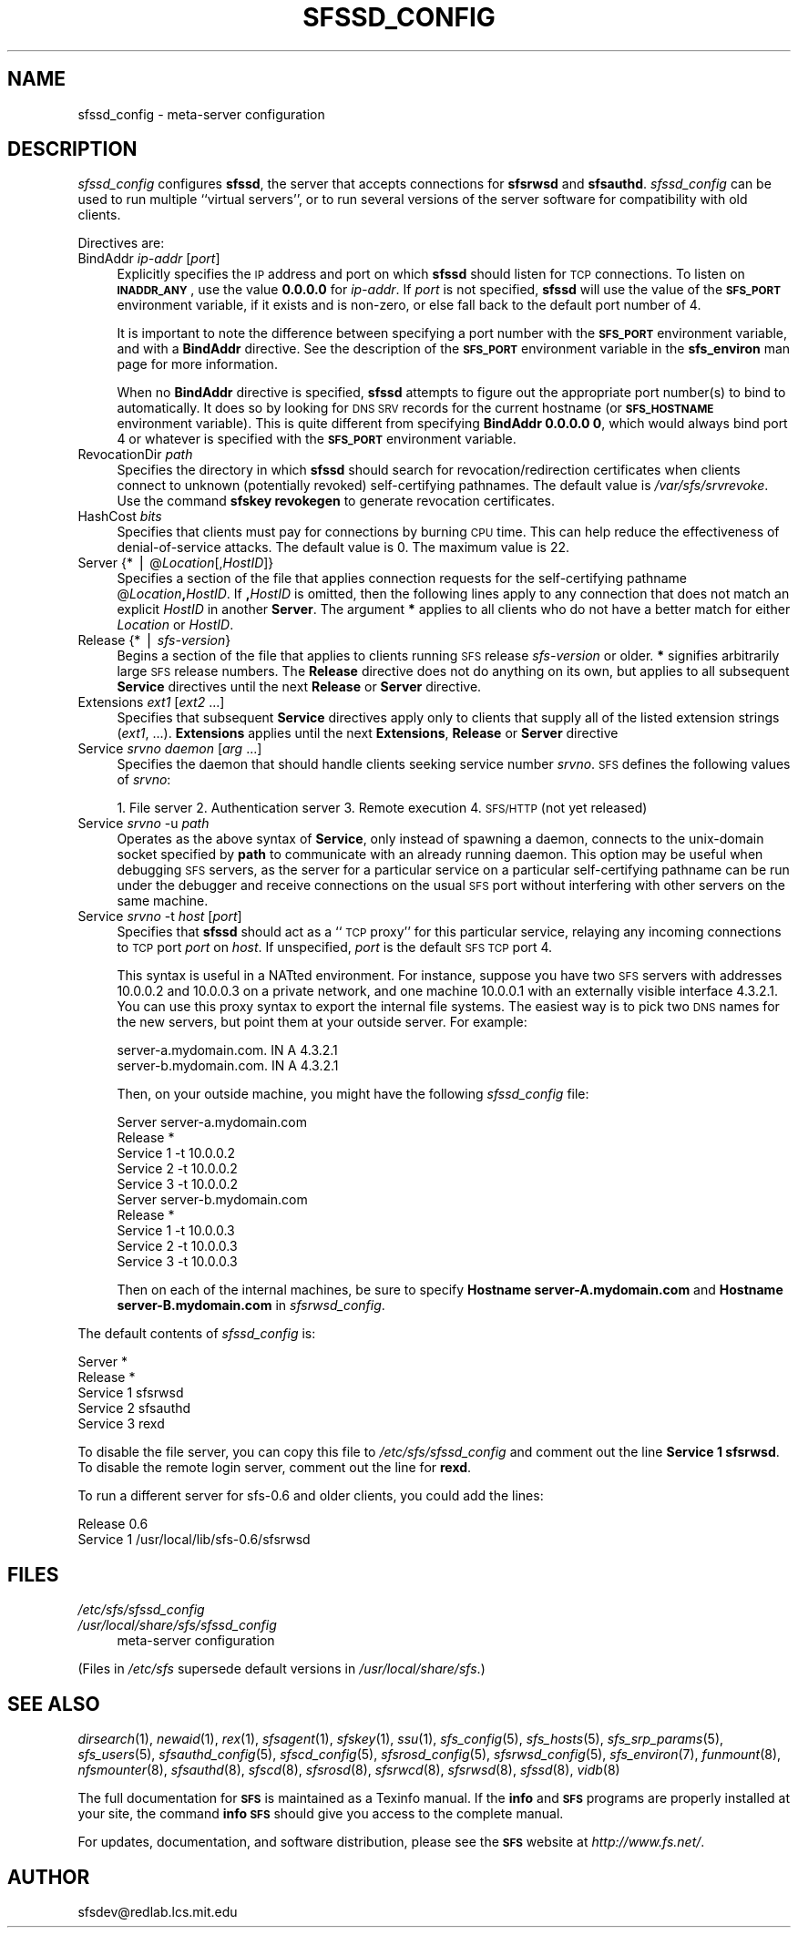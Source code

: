 .\" Automatically generated by Pod::Man v1.37, Pod::Parser v1.14
.\"
.\" Standard preamble:
.\" ========================================================================
.de Sh \" Subsection heading
.br
.if t .Sp
.ne 5
.PP
\fB\\$1\fR
.PP
..
.de Sp \" Vertical space (when we can't use .PP)
.if t .sp .5v
.if n .sp
..
.de Vb \" Begin verbatim text
.ft CW
.nf
.ne \\$1
..
.de Ve \" End verbatim text
.ft R
.fi
..
.\" Set up some character translations and predefined strings.  \*(-- will
.\" give an unbreakable dash, \*(PI will give pi, \*(L" will give a left
.\" double quote, and \*(R" will give a right double quote.  | will give a
.\" real vertical bar.  \*(C+ will give a nicer C++.  Capital omega is used to
.\" do unbreakable dashes and therefore won't be available.  \*(C` and \*(C'
.\" expand to `' in nroff, nothing in troff, for use with C<>.
.tr \(*W-|\(bv\*(Tr
.ds C+ C\v'-.1v'\h'-1p'\s-2+\h'-1p'+\s0\v'.1v'\h'-1p'
.ie n \{\
.    ds -- \(*W-
.    ds PI pi
.    if (\n(.H=4u)&(1m=24u) .ds -- \(*W\h'-12u'\(*W\h'-12u'-\" diablo 10 pitch
.    if (\n(.H=4u)&(1m=20u) .ds -- \(*W\h'-12u'\(*W\h'-8u'-\"  diablo 12 pitch
.    ds L" ""
.    ds R" ""
.    ds C` ""
.    ds C' ""
'br\}
.el\{\
.    ds -- \|\(em\|
.    ds PI \(*p
.    ds L" ``
.    ds R" ''
'br\}
.\"
.\" If the F register is turned on, we'll generate index entries on stderr for
.\" titles (.TH), headers (.SH), subsections (.Sh), items (.Ip), and index
.\" entries marked with X<> in POD.  Of course, you'll have to process the
.\" output yourself in some meaningful fashion.
.if \nF \{\
.    de IX
.    tm Index:\\$1\t\\n%\t"\\$2"
..
.    nr % 0
.    rr F
.\}
.\"
.\" For nroff, turn off justification.  Always turn off hyphenation; it makes
.\" way too many mistakes in technical documents.
.hy 0
.if n .na
.\"
.\" Accent mark definitions (@(#)ms.acc 1.5 88/02/08 SMI; from UCB 4.2).
.\" Fear.  Run.  Save yourself.  No user-serviceable parts.
.    \" fudge factors for nroff and troff
.if n \{\
.    ds #H 0
.    ds #V .8m
.    ds #F .3m
.    ds #[ \f1
.    ds #] \fP
.\}
.if t \{\
.    ds #H ((1u-(\\\\n(.fu%2u))*.13m)
.    ds #V .6m
.    ds #F 0
.    ds #[ \&
.    ds #] \&
.\}
.    \" simple accents for nroff and troff
.if n \{\
.    ds ' \&
.    ds ` \&
.    ds ^ \&
.    ds , \&
.    ds ~ ~
.    ds /
.\}
.if t \{\
.    ds ' \\k:\h'-(\\n(.wu*8/10-\*(#H)'\'\h"|\\n:u"
.    ds ` \\k:\h'-(\\n(.wu*8/10-\*(#H)'\`\h'|\\n:u'
.    ds ^ \\k:\h'-(\\n(.wu*10/11-\*(#H)'^\h'|\\n:u'
.    ds , \\k:\h'-(\\n(.wu*8/10)',\h'|\\n:u'
.    ds ~ \\k:\h'-(\\n(.wu-\*(#H-.1m)'~\h'|\\n:u'
.    ds / \\k:\h'-(\\n(.wu*8/10-\*(#H)'\z\(sl\h'|\\n:u'
.\}
.    \" troff and (daisy-wheel) nroff accents
.ds : \\k:\h'-(\\n(.wu*8/10-\*(#H+.1m+\*(#F)'\v'-\*(#V'\z.\h'.2m+\*(#F'.\h'|\\n:u'\v'\*(#V'
.ds 8 \h'\*(#H'\(*b\h'-\*(#H'
.ds o \\k:\h'-(\\n(.wu+\w'\(de'u-\*(#H)/2u'\v'-.3n'\*(#[\z\(de\v'.3n'\h'|\\n:u'\*(#]
.ds d- \h'\*(#H'\(pd\h'-\w'~'u'\v'-.25m'\f2\(hy\fP\v'.25m'\h'-\*(#H'
.ds D- D\\k:\h'-\w'D'u'\v'-.11m'\z\(hy\v'.11m'\h'|\\n:u'
.ds th \*(#[\v'.3m'\s+1I\s-1\v'-.3m'\h'-(\w'I'u*2/3)'\s-1o\s+1\*(#]
.ds Th \*(#[\s+2I\s-2\h'-\w'I'u*3/5'\v'-.3m'o\v'.3m'\*(#]
.ds ae a\h'-(\w'a'u*4/10)'e
.ds Ae A\h'-(\w'A'u*4/10)'E
.    \" corrections for vroff
.if v .ds ~ \\k:\h'-(\\n(.wu*9/10-\*(#H)'\s-2\u~\d\s+2\h'|\\n:u'
.if v .ds ^ \\k:\h'-(\\n(.wu*10/11-\*(#H)'\v'-.4m'^\v'.4m'\h'|\\n:u'
.    \" for low resolution devices (crt and lpr)
.if \n(.H>23 .if \n(.V>19 \
\{\
.    ds : e
.    ds 8 ss
.    ds o a
.    ds d- d\h'-1'\(ga
.    ds D- D\h'-1'\(hy
.    ds th \o'bp'
.    ds Th \o'LP'
.    ds ae ae
.    ds Ae AE
.\}
.rm #[ #] #H #V #F C
.\" ========================================================================
.\"
.IX Title "SFSSD_CONFIG 5"
.TH SFSSD_CONFIG 5 "2004-10-16" "SFS 0.8pre" "SFS 0.8pre"
.SH "NAME"
sfssd_config \- meta\-server configuration
.SH "DESCRIPTION"
.IX Header "DESCRIPTION"
\&\fIsfssd_config\fR configures \fBsfssd\fR, the server that accepts
connections for \fBsfsrwsd\fR and \fBsfsauthd\fR.
\&\fIsfssd_config\fR can be used to run multiple ``virtual servers'', or
to run several versions of the server software for compatibility with
old clients.
.PP
Directives are:
.IP "BindAddr \fIip-addr\fR [\fIport\fR]" 4
.IX Item "BindAddr ip-addr [port]"
Explicitly specifies the \s-1IP\s0 address and port on which \fBsfssd\fR
should listen for \s-1TCP\s0 connections.  To listen on \fB\s-1INADDR_ANY\s0\fR,
use the value \fB0.0.0.0\fR for \fIip-addr\fR.  If \fIport\fR is not
specified, \fBsfssd\fR will use the value of the \fB\s-1SFS_PORT\s0\fR
environment variable, if it exists and is non\-zero, or else fall back
to the default port number of 4.
.Sp
It is important to note the difference between specifying a port
number with the \fB\s-1SFS_PORT\s0\fR environment variable, and with a
\&\fBBindAddr\fR
directive.  See the description of the
\&\fB\s-1SFS_PORT\s0\fR
environment variable in the
\&\fBsfs_environ\fR
man page for more information.
.Sp
When no \fBBindAddr\fR directive is specified, \fBsfssd\fR
attempts to figure out the appropriate port number(s) to bind to
automatically.  It does so by looking for \s-1DNS\s0 \s-1SRV\s0 records for the
current hostname (or \fB\s-1SFS_HOSTNAME\s0\fR environment variable).  This
is quite different from specifying \fBBindAddr 0.0.0.0 0\fR, which
would always bind port 4 or whatever is specified with the
\&\fB\s-1SFS_PORT\s0\fR environment variable.
.IP "RevocationDir \fIpath\fR" 4
.IX Item "RevocationDir path"
Specifies the directory in which \fBsfssd\fR should search for
revocation/redirection certificates when clients connect to unknown
(potentially revoked) self-certifying pathnames.  The default value is
\&\fI/var/sfs/srvrevoke\fR.  Use the command \fBsfskey
revokegen\fR to generate revocation certificates.
.IP "HashCost \fIbits\fR" 4
.IX Item "HashCost bits"
Specifies that clients must pay for connections by burning \s-1CPU\s0 time.
This can help reduce the effectiveness of denial-of-service attacks.
The default value is 0.  The maximum value is 22.
.IP "Server {* | @\fILocation\fR[,\fIHostID\fR]}" 4
.IX Item "Server {* | @Location[,HostID]}"
Specifies a section of the file that applies connection requests for the
self-certifying pathname @\fILocation\fR\fB,\fR\fIHostID\fR.  If
\&\fB,\fR\fIHostID\fR is omitted, then the following lines apply to any
connection that does not match an explicit \fIHostID\fR in another
\&\fBServer\fR.  The argument \fB*\fR applies to all clients who do not
have a better match for either \fILocation\fR or \fIHostID\fR.
.IP "Release {* | \fIsfs-version\fR}" 4
.IX Item "Release {* | sfs-version}"
Begins a section of the file that applies to clients running \s-1SFS\s0 release
\&\fIsfs-version\fR or older.  \fB*\fR signifies arbitrarily large \s-1SFS\s0
release numbers.  The \fBRelease\fR directive does not do anything on
its own, but applies to all subsequent \fBService\fR directives until
the next \fBRelease\fR or \fBServer\fR directive.
.IP "Extensions \fIext1\fR [\fIext2\fR ...]" 4
.IX Item "Extensions ext1 [ext2 ...]"
Specifies that subsequent \fBService\fR directives apply only to
clients that supply all of the listed extension strings (\fIext1\fR,
\&...).  \fBExtensions\fR applies until the next \fBExtensions\fR,
\&\fBRelease\fR or \fBServer\fR directive
.IP "Service \fIsrvno\fR \fIdaemon\fR [\fIarg\fR ...]" 4
.IX Item "Service srvno daemon [arg ...]"
Specifies the daemon that should handle clients seeking service number
\&\fIsrvno\fR.  \s-1SFS\s0 defines the following values of \fIsrvno\fR:
.Sp
1. File server
2. Authentication server
3. Remote execution
4. \s-1SFS/HTTP\s0 (not yet released)
.IP "Service \fIsrvno\fR \-u \fIpath\fR" 4
.IX Item "Service srvno -u path"
Operates as the above syntax of \fBService\fR, only instead of
spawning a daemon, connects to the unix-domain socket specified by
\&\fBpath\fR to communicate with an already running daemon.  This
option may be useful when debugging \s-1SFS\s0 servers, as the server for a
particular service on a particular self-certifying pathname can be run
under the debugger and receive connections on the usual \s-1SFS\s0 port
without interfering with other servers on the same machine.
.IP "Service \fIsrvno\fR \-t \fIhost\fR [\fIport\fR]" 4
.IX Item "Service srvno -t host [port]"
Specifies that \fBsfssd\fR should act as a ``\s-1TCP\s0 proxy'' for this
particular service, relaying any incoming connections to \s-1TCP\s0 port
\&\fIport\fR on \fIhost\fR.  If unspecified, \fIport\fR is the default
\&\s-1SFS\s0 \s-1TCP\s0 port 4.
.Sp
This syntax is useful in a NATted environment.  For instance, suppose
you have two \s-1SFS\s0 servers with addresses 10.0.0.2 and 10.0.0.3 on a
private network, and one machine 10.0.0.1 with an externally visible
interface 4.3.2.1.  You can use this proxy syntax to export the
internal file systems.  The easiest way is to pick two \s-1DNS\s0 names for
the new servers, but point them at your outside server.  For example:
.Sp
.Vb 2
\&  server-a.mydomain.com.  IN A    4.3.2.1
\&  server-b.mydomain.com.  IN A    4.3.2.1
.Ve
.Sp
Then, on your outside machine, you might have the following
\&\fIsfssd_config\fR file:
.Sp
.Vb 10
\&  Server server-a.mydomain.com
\&    Release *
\&        Service 1 -t 10.0.0.2
\&        Service 2 -t 10.0.0.2
\&        Service 3 -t 10.0.0.2
\&  Server server-b.mydomain.com
\&    Release *
\&        Service 1 -t 10.0.0.3
\&        Service 2 -t 10.0.0.3
\&        Service 3 -t 10.0.0.3
.Ve
.Sp
Then on each of the internal machines, be sure to specify
\&\fBHostname server\-A.mydomain.com\fR and \fBHostname
server\-B.mydomain.com\fR in \fIsfsrwsd_config\fR.
.PP
The default contents of \fIsfssd_config\fR is:
.PP
.Vb 5
\&  Server *
\&    Release *
\&        Service 1 sfsrwsd
\&        Service 2 sfsauthd
\&        Service 3 rexd
.Ve
.PP
To disable the file server, you can copy this file to
\&\fI/etc/sfs/sfssd_config\fR and comment out the
line \fBService 1 sfsrwsd\fR.  To disable the remote login server,
comment out the line for \fBrexd\fR.
.PP
To run a different server for sfs\-0.6 and older clients, you could add
the lines:
.PP
.Vb 2
\&    Release 0.6
\&      Service 1 /usr/local/lib/sfs-0.6/sfsrwsd
.Ve
.SH "FILES"
.IX Header "FILES"
.IP "\fI/etc/sfs/sfssd_config\fR" 4
.IX Item "/etc/sfs/sfssd_config"
.PD 0
.IP "\fI/usr/local/share/sfs/sfssd_config\fR" 4
.IX Item "/usr/local/share/sfs/sfssd_config"
.PD
meta-server configuration
.PP
(Files in \fI/etc/sfs\fR supersede default versions in \fI/usr/local/share/sfs\fR.)
.SH "SEE ALSO"
.IX Header "SEE ALSO"
\&\fIdirsearch\fR\|(1), \fInewaid\fR\|(1), \fIrex\fR\|(1), \fIsfsagent\fR\|(1), \fIsfskey\fR\|(1), \fIssu\fR\|(1), \fIsfs_config\fR\|(5), \fIsfs_hosts\fR\|(5), \fIsfs_srp_params\fR\|(5), \fIsfs_users\fR\|(5), \fIsfsauthd_config\fR\|(5), \fIsfscd_config\fR\|(5), \fIsfsrosd_config\fR\|(5), \fIsfsrwsd_config\fR\|(5), \fIsfs_environ\fR\|(7), \fIfunmount\fR\|(8), \fInfsmounter\fR\|(8), \fIsfsauthd\fR\|(8), \fIsfscd\fR\|(8), \fIsfsrosd\fR\|(8), \fIsfsrwcd\fR\|(8), \fIsfsrwsd\fR\|(8), \fIsfssd\fR\|(8), \fIvidb\fR\|(8)
.PP
The full documentation for \fB\s-1SFS\s0\fR is maintained as a Texinfo
manual.  If the \fBinfo\fR and \fB\s-1SFS\s0\fR programs are properly installed
at your site, the command \fBinfo \s-1SFS\s0\fR
should give you access to the complete manual.
.PP
For updates, documentation, and software distribution, please
see the \fB\s-1SFS\s0\fR website at \fIhttp://www.fs.net/\fR.
.SH "AUTHOR"
.IX Header "AUTHOR"
sfsdev@redlab.lcs.mit.edu

